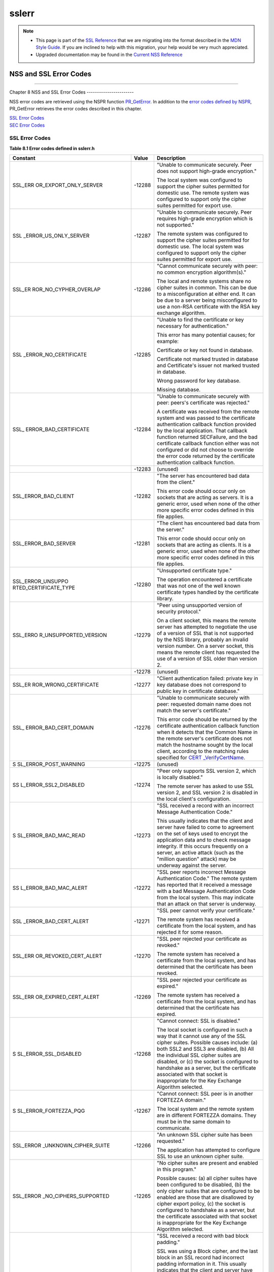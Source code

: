 ======
sslerr
======
.. note::

   -  This page is part of the `SSL
      Reference </en-US/docs/NSS/SSL_functions/OLD_SSL_Reference>`__
      that we are migrating into the format described in the `MDN Style
      Guide </en-US/docs/Project:MDC_style_guide>`__. If you are
      inclined to help with this migration, your help would be very much
      appreciated.

   -  Upgraded documentation may be found in the `Current NSS
      Reference </NSS_reference>`__

.. _NSS_and_SSL_Error_Codes:

NSS and SSL Error Codes
=======================

--------------

.. _Chapter_8_NSS_and_SSL_Error_Codes:

Chapter 8
NSS and SSL Error Codes
-----------------------

NSS error codes are retrieved using the NSPR function
`PR_GetError <../../../../../nspr/reference/html/prerr.html#PR_GetError>`__.
In addition to the `error codes defined by
NSPR <https://dxr.mozilla.org/mozilla-central/source/nsprpub/pr/include/prerr.h>`__,
PR_GetError retrieves the error codes described in this chapter.

| `SSL Error Codes <#1040263>`__
| `SEC Error Codes <#1039257>`__

.. _SSL_Error_Codes:

SSL Error Codes
---------------

**Table 8.1 Error codes defined in sslerr.h**

+-----------------------+-----------------------+-----------------------+
| **Constant**          | **Value**             | **Description**       |
+-----------------------+-----------------------+-----------------------+
| SSL_ERR               | -12288                | "Unable to            |
| OR_EXPORT_ONLY_SERVER |                       | communicate securely. |
|                       |                       | Peer does not support |
|                       |                       | high-grade            |
|                       |                       | encryption."          |
|                       |                       |                       |
|                       |                       | The local system was  |
|                       |                       | configured to support |
|                       |                       | the cipher suites     |
|                       |                       | permitted for         |
|                       |                       | domestic use. The     |
|                       |                       | remote system was     |
|                       |                       | configured to support |
|                       |                       | only the cipher       |
|                       |                       | suites permitted for  |
|                       |                       | export use.           |
+-----------------------+-----------------------+-----------------------+
| SSL                   | -12287                | "Unable to            |
| _ERROR_US_ONLY_SERVER |                       | communicate securely. |
|                       |                       | Peer requires         |
|                       |                       | high-grade encryption |
|                       |                       | which is not          |
|                       |                       | supported."           |
|                       |                       |                       |
|                       |                       | The remote system was |
|                       |                       | configured to support |
|                       |                       | the cipher suites     |
|                       |                       | permitted for         |
|                       |                       | domestic use. The     |
|                       |                       | local system was      |
|                       |                       | configured to support |
|                       |                       | only the cipher       |
|                       |                       | suites permitted for  |
|                       |                       | export use.           |
+-----------------------+-----------------------+-----------------------+
| SSL_ER                | -12286                | "Cannot communicate   |
| ROR_NO_CYPHER_OVERLAP |                       | securely with peer:   |
|                       |                       | no common encryption  |
|                       |                       | algorithm(s)."        |
|                       |                       |                       |
|                       |                       | The local and remote  |
|                       |                       | systems share no      |
|                       |                       | cipher suites in      |
|                       |                       | common. This can be   |
|                       |                       | due to a              |
|                       |                       | misconfiguration at   |
|                       |                       | either end. It can be |
|                       |                       | due to a server being |
|                       |                       | misconfigured to use  |
|                       |                       | a non-RSA certificate |
|                       |                       | with the RSA key      |
|                       |                       | exchange algorithm.   |
+-----------------------+-----------------------+-----------------------+
| SSL                   | -12285                | "Unable to find the   |
| _ERROR_NO_CERTIFICATE |                       | certificate or key    |
|                       |                       | necessary for         |
|                       |                       | authentication."      |
|                       |                       |                       |
|                       |                       | This error has many   |
|                       |                       | potential causes; for |
|                       |                       | example:              |
|                       |                       |                       |
|                       |                       | Certificate or key    |
|                       |                       | not found in          |
|                       |                       | database.             |
|                       |                       |                       |
|                       |                       | Certificate not       |
|                       |                       | marked trusted in     |
|                       |                       | database and          |
|                       |                       | Certificate's issuer  |
|                       |                       | not marked trusted in |
|                       |                       | database.             |
|                       |                       |                       |
|                       |                       | Wrong password for    |
|                       |                       | key database.         |
|                       |                       |                       |
|                       |                       | Missing database.     |
+-----------------------+-----------------------+-----------------------+
| SSL_                  | -12284                | "Unable to            |
| ERROR_BAD_CERTIFICATE |                       | communicate securely  |
|                       |                       | with peer: peers's    |
|                       |                       | certificate was       |
|                       |                       | rejected."            |
|                       |                       |                       |
|                       |                       | A certificate was     |
|                       |                       | received from the     |
|                       |                       | remote system and was |
|                       |                       | passed to the         |
|                       |                       | certificate           |
|                       |                       | authentication        |
|                       |                       | callback function     |
|                       |                       | provided by the local |
|                       |                       | application. That     |
|                       |                       | callback function     |
|                       |                       | returned SECFailure,  |
|                       |                       | and the bad           |
|                       |                       | certificate callback  |
|                       |                       | function either was   |
|                       |                       | not configured or did |
|                       |                       | not choose to         |
|                       |                       | override the error    |
|                       |                       | code returned by the  |
|                       |                       | certificate           |
|                       |                       | authentication        |
|                       |                       | callback function.    |
+-----------------------+-----------------------+-----------------------+
|                       | -12283                | (unused)              |
+-----------------------+-----------------------+-----------------------+
| SSL_ERROR_BAD_CLIENT  | -12282                | "The server has       |
|                       |                       | encountered bad data  |
|                       |                       | from the client."     |
|                       |                       |                       |
|                       |                       | This error code       |
|                       |                       | should occur only on  |
|                       |                       | sockets that are      |
|                       |                       | acting as servers. It |
|                       |                       | is a generic error,   |
|                       |                       | used when none of the |
|                       |                       | other more specific   |
|                       |                       | error codes defined   |
|                       |                       | in this file applies. |
+-----------------------+-----------------------+-----------------------+
| SSL_ERROR_BAD_SERVER  | -12281                | "The client has       |
|                       |                       | encountered bad data  |
|                       |                       | from the server."     |
|                       |                       |                       |
|                       |                       | This error code       |
|                       |                       | should occur only on  |
|                       |                       | sockets that are      |
|                       |                       | acting as clients. It |
|                       |                       | is a generic error,   |
|                       |                       | used when none of the |
|                       |                       | other more specific   |
|                       |                       | error codes defined   |
|                       |                       | in this file applies. |
+-----------------------+-----------------------+-----------------------+
| SSL_ERROR_UNSUPPO     | -12280                | "Unsupported          |
| RTED_CERTIFICATE_TYPE |                       | certificate type."    |
|                       |                       |                       |
|                       |                       | The operation         |
|                       |                       | encountered a         |
|                       |                       | certificate that was  |
|                       |                       | not one of the well   |
|                       |                       | known certificate     |
|                       |                       | types handled by the  |
|                       |                       | certificate library.  |
+-----------------------+-----------------------+-----------------------+
| SSL_ERRO              | -12279                | "Peer using           |
| R_UNSUPPORTED_VERSION |                       | unsupported version   |
|                       |                       | of security           |
|                       |                       | protocol."            |
|                       |                       |                       |
|                       |                       | On a client socket,   |
|                       |                       | this means the remote |
|                       |                       | server has attempted  |
|                       |                       | to negotiate the use  |
|                       |                       | of a version of SSL   |
|                       |                       | that is not supported |
|                       |                       | by the NSS library,   |
|                       |                       | probably an invalid   |
|                       |                       | version number. On a  |
|                       |                       | server socket, this   |
|                       |                       | means the remote      |
|                       |                       | client has requested  |
|                       |                       | the use of a version  |
|                       |                       | of SSL older than     |
|                       |                       | version 2.            |
+-----------------------+-----------------------+-----------------------+
|                       | -12278                | (unused)              |
+-----------------------+-----------------------+-----------------------+
| SSL_ER                | -12277                | "Client               |
| ROR_WRONG_CERTIFICATE |                       | authentication        |
|                       |                       | failed: private key   |
|                       |                       | in key database does  |
|                       |                       | not correspond to     |
|                       |                       | public key in         |
|                       |                       | certificate           |
|                       |                       | database."            |
+-----------------------+-----------------------+-----------------------+
| SSL_                  | -12276                | "Unable to            |
| ERROR_BAD_CERT_DOMAIN |                       | communicate securely  |
|                       |                       | with peer: requested  |
|                       |                       | domain name does not  |
|                       |                       | match the server's    |
|                       |                       | certificate."         |
|                       |                       |                       |
|                       |                       | This error code       |
|                       |                       | should be returned by |
|                       |                       | the certificate       |
|                       |                       | authentication        |
|                       |                       | callback function     |
|                       |                       | when it detects that  |
|                       |                       | the Common Name in    |
|                       |                       | the remote server's   |
|                       |                       | certificate does not  |
|                       |                       | match the hostname    |
|                       |                       | sought by the local   |
|                       |                       | client, according to  |
|                       |                       | the matching rules    |
|                       |                       | specified for         |
|                       |                       | `CERT                 |
|                       |                       | _VerifyCertName <sslc |
|                       |                       | rt.html#1050342>`__.  |
+-----------------------+-----------------------+-----------------------+
| S                     | -12275                | (unused)              |
| SL_ERROR_POST_WARNING |                       |                       |
+-----------------------+-----------------------+-----------------------+
| SS                    | -12274                | "Peer only supports   |
| L_ERROR_SSL2_DISABLED |                       | SSL version 2, which  |
|                       |                       | is locally disabled." |
|                       |                       |                       |
|                       |                       | The remote server has |
|                       |                       | asked to use SSL      |
|                       |                       | version 2, and SSL    |
|                       |                       | version 2 is disabled |
|                       |                       | in the local client's |
|                       |                       | configuration.        |
+-----------------------+-----------------------+-----------------------+
| S                     | -12273                | "SSL received a       |
| SL_ERROR_BAD_MAC_READ |                       | record with an        |
|                       |                       | incorrect Message     |
|                       |                       | Authentication Code." |
|                       |                       |                       |
|                       |                       | This usually          |
|                       |                       | indicates that the    |
|                       |                       | client and server     |
|                       |                       | have failed to come   |
|                       |                       | to agreement on the   |
|                       |                       | set of keys used to   |
|                       |                       | encrypt the           |
|                       |                       | application data and  |
|                       |                       | to check message      |
|                       |                       | integrity. If this    |
|                       |                       | occurs frequently on  |
|                       |                       | a server, an active   |
|                       |                       | attack (such as the   |
|                       |                       | "million question"    |
|                       |                       | attack) may be        |
|                       |                       | underway against the  |
|                       |                       | server.               |
+-----------------------+-----------------------+-----------------------+
| SS                    | -12272                | "SSL peer reports     |
| L_ERROR_BAD_MAC_ALERT |                       | incorrect Message     |
|                       |                       | Authentication Code." |
|                       |                       | The remote system has |
|                       |                       | reported that it      |
|                       |                       | received a message    |
|                       |                       | with a bad Message    |
|                       |                       | Authentication Code   |
|                       |                       | from the local        |
|                       |                       | system. This may      |
|                       |                       | indicate that an      |
|                       |                       | attack on that server |
|                       |                       | is underway.          |
+-----------------------+-----------------------+-----------------------+
| SSL                   | -12271                | "SSL peer cannot      |
| _ERROR_BAD_CERT_ALERT |                       | verify your           |
|                       |                       | certificate."         |
|                       |                       |                       |
|                       |                       | The remote system has |
|                       |                       | received a            |
|                       |                       | certificate from the  |
|                       |                       | local system, and has |
|                       |                       | rejected it for some  |
|                       |                       | reason.               |
+-----------------------+-----------------------+-----------------------+
| SSL_ERR               | -12270                | "SSL peer rejected    |
| OR_REVOKED_CERT_ALERT |                       | your certificate as   |
|                       |                       | revoked."             |
|                       |                       |                       |
|                       |                       | The remote system has |
|                       |                       | received a            |
|                       |                       | certificate from the  |
|                       |                       | local system, and has |
|                       |                       | determined that the   |
|                       |                       | certificate has been  |
|                       |                       | revoked.              |
+-----------------------+-----------------------+-----------------------+
| SSL_ERR               | -12269                | "SSL peer rejected    |
| OR_EXPIRED_CERT_ALERT |                       | your certificate as   |
|                       |                       | expired."             |
|                       |                       |                       |
|                       |                       | The remote system has |
|                       |                       | received a            |
|                       |                       | certificate from the  |
|                       |                       | local system, and has |
|                       |                       | determined that the   |
|                       |                       | certificate has       |
|                       |                       | expired.              |
+-----------------------+-----------------------+-----------------------+
| S                     | -12268                | "Cannot connect: SSL  |
| SL_ERROR_SSL_DISABLED |                       | is disabled."         |
|                       |                       |                       |
|                       |                       | The local socket is   |
|                       |                       | configured in such a  |
|                       |                       | way that it cannot    |
|                       |                       | use any of the SSL    |
|                       |                       | cipher suites.        |
|                       |                       | Possible causes       |
|                       |                       | include: (a) both     |
|                       |                       | SSL2 and SSL3 are     |
|                       |                       | disabled, (b) All the |
|                       |                       | individual SSL cipher |
|                       |                       | suites are disabled,  |
|                       |                       | or (c) the socket is  |
|                       |                       | configured to         |
|                       |                       | handshake as a        |
|                       |                       | server, but the       |
|                       |                       | certificate           |
|                       |                       | associated with that  |
|                       |                       | socket is             |
|                       |                       | inappropriate for the |
|                       |                       | Key Exchange          |
|                       |                       | Algorithm selected.   |
+-----------------------+-----------------------+-----------------------+
| S                     | -12267                | "Cannot connect: SSL  |
| SL_ERROR_FORTEZZA_PQG |                       | peer is in another    |
|                       |                       | FORTEZZA domain."     |
|                       |                       |                       |
|                       |                       | The local system and  |
|                       |                       | the remote system are |
|                       |                       | in different FORTEZZA |
|                       |                       | domains. They must be |
|                       |                       | in the same domain to |
|                       |                       | communicate.          |
+-----------------------+-----------------------+-----------------------+
| SSL_ERROR             | -12266                | "An unknown SSL       |
| _UNKNOWN_CIPHER_SUITE |                       | cipher suite has been |
|                       |                       | requested."           |
|                       |                       |                       |
|                       |                       | The application has   |
|                       |                       | attempted to          |
|                       |                       | configure SSL to use  |
|                       |                       | an unknown cipher     |
|                       |                       | suite.                |
+-----------------------+-----------------------+-----------------------+
| SSL_ERROR             | -12265                | "No cipher suites are |
| _NO_CIPHERS_SUPPORTED |                       | present and enabled   |
|                       |                       | in this program."     |
|                       |                       |                       |
|                       |                       | Possible causes: (a)  |
|                       |                       | all cipher suites     |
|                       |                       | have been configured  |
|                       |                       | to be disabled, (b)   |
|                       |                       | the only cipher       |
|                       |                       | suites that are       |
|                       |                       | configured to be      |
|                       |                       | enabled are those     |
|                       |                       | that are disallowed   |
|                       |                       | by cipher export      |
|                       |                       | policy, (c) the       |
|                       |                       | socket is configured  |
|                       |                       | to handshake as a     |
|                       |                       | server, but the       |
|                       |                       | certificate           |
|                       |                       | associated with that  |
|                       |                       | socket is             |
|                       |                       | inappropriate for the |
|                       |                       | Key Exchange          |
|                       |                       | Algorithm selected.   |
+-----------------------+-----------------------+-----------------------+
| SSL_ER                | -12264                | "SSL received a       |
| ROR_BAD_BLOCK_PADDING |                       | record with bad block |
|                       |                       | padding."             |
|                       |                       |                       |
|                       |                       | SSL was using a Block |
|                       |                       | cipher, and the last  |
|                       |                       | block in an SSL       |
|                       |                       | record had incorrect  |
|                       |                       | padding information   |
|                       |                       | in it. This usually   |
|                       |                       | indicates that the    |
|                       |                       | client and server     |
|                       |                       | have failed to come   |
|                       |                       | to agreement on the   |
|                       |                       | set of keys used to   |
|                       |                       | encrypt the           |
|                       |                       | application data and  |
|                       |                       | to check message      |
|                       |                       | integrity. If this    |
|                       |                       | occurs frequently on  |
|                       |                       | a server, an active   |
|                       |                       | attack (such as the   |
|                       |                       | "million question"    |
|                       |                       | attack) may be        |
|                       |                       | underway against the  |
|                       |                       | server.               |
+-----------------------+-----------------------+-----------------------+
| SSL_ERR               | -12263                | "SSL received a       |
| OR_RX_RECORD_TOO_LONG |                       | record that exceeded  |
|                       |                       | the maximum           |
|                       |                       | permissible length."  |
|                       |                       |                       |
|                       |                       | This generally        |
|                       |                       | indicates that the    |
|                       |                       | remote peer system    |
|                       |                       | has a flawed          |
|                       |                       | implementation of     |
|                       |                       | SSL, and is violating |
|                       |                       | the SSL               |
|                       |                       | specification.        |
+-----------------------+-----------------------+-----------------------+
| SSL_ERR               | -12262                | "SSL attempted to     |
| OR_TX_RECORD_TOO_LONG |                       | send a record that    |
|                       |                       | exceeded the maximum  |
|                       |                       | permissible length."  |
|                       |                       |                       |
|                       |                       | This error should     |
|                       |                       | never occur. If it    |
|                       |                       | does, it indicates a  |
|                       |                       | flaw in the NSS SSL   |
|                       |                       | library.              |
+-----------------------+-----------------------+-----------------------+
| SSL_ERR               | -12230                | "SSL peer has closed  |
| OR_CLOSE_NOTIFY_ALERT |                       | this connection."     |
|                       |                       |                       |
|                       |                       | The local socket      |
|                       |                       | received an SSL3      |
|                       |                       | alert record from the |
|                       |                       | remote peer,          |
|                       |                       | reporting that the    |
|                       |                       | remote peer has       |
|                       |                       | chosen to end the     |
|                       |                       | connection. The       |
|                       |                       | receipt of this alert |
|                       |                       | is an error only if   |
|                       |                       | it occurs while a     |
|                       |                       | handshake is in       |
|                       |                       | progress.             |
+-----------------------+-----------------------+-----------------------+
| SSL_ERROR_PUB_KE      | -12210                | "SSL Server attempted |
| Y_SIZE_LIMIT_EXCEEDED |                       | to use domestic-grade |
|                       |                       | public key with       |
|                       |                       | export cipher suite." |
|                       |                       |                       |
|                       |                       | On a client socket,   |
|                       |                       | this error reports    |
|                       |                       | that the remote       |
|                       |                       | server has failed to  |
|                       |                       | perform an "SSL Step  |
|                       |                       | down" for an export   |
|                       |                       | cipher. It has sent a |
|                       |                       | certificate bearing a |
|                       |                       | domestic-grade public |
|                       |                       | key, but has not sent |
|                       |                       | a ServerKeyExchange   |
|                       |                       | message containing an |
|                       |                       | export-grade public   |
|                       |                       | key for the key       |
|                       |                       | exchange algorithm.   |
|                       |                       | Such a connection     |
|                       |                       | cannot be permitted   |
|                       |                       | without violating     |
|                       |                       | U.S. export policies. |
|                       |                       | On a server socket,   |
|                       |                       | this indicates a      |
|                       |                       | failure of the local  |
|                       |                       | library.              |
+-----------------------+-----------------------+-----------------------+
| SSL_ERROR_            | -12206                | "Server has no key    |
| NO_SERVER_KEY_FOR_ALG |                       | for the attempted key |
|                       |                       | exchange algorithm."  |
|                       |                       |                       |
|                       |                       | An SSL client has     |
|                       |                       | requested an SSL      |
|                       |                       | cipher suite that     |
|                       |                       | uses a Key Exchange   |
|                       |                       | Algorithm for which   |
|                       |                       | the local server has  |
|                       |                       | no appropriate public |
|                       |                       | key. This indicates a |
|                       |                       | configuration error   |
|                       |                       | on the local server.  |
+-----------------------+-----------------------+-----------------------+
| SSL_ERROR_TO          | -12205                | "PKCS #11 token was   |
| KEN_INSERTION_REMOVAL |                       | inserted or removed   |
|                       |                       | while operation was   |
|                       |                       | in progress."         |
|                       |                       |                       |
|                       |                       | A cryptographic       |
|                       |                       | operation required to |
|                       |                       | complete the          |
|                       |                       | handshake failed      |
|                       |                       | because the token     |
|                       |                       | that was performing   |
|                       |                       | it was removed while  |
|                       |                       | the handshake was     |
|                       |                       | underway. Another     |
|                       |                       | token may also have   |
|                       |                       | been inserted into    |
|                       |                       | the same slot.        |
+-----------------------+-----------------------+-----------------------+
| SSL_ERROR             | -12204                | "No PKCS#11 token     |
| _TOKEN_SLOT_NOT_FOUND |                       | could be found to do  |
|                       |                       | a required            |
|                       |                       | operation."           |
|                       |                       |                       |
|                       |                       | A cryptographic       |
|                       |                       | operation required a  |
|                       |                       | PKCS#11 token with    |
|                       |                       | specific abilities,   |
|                       |                       | and no token could be |
|                       |                       | found in any slot,    |
|                       |                       | including the "soft   |
|                       |                       | token" in the         |
|                       |                       | internal virtual      |
|                       |                       | slot, that could do   |
|                       |                       | the job. May indicate |
|                       |                       | a server              |
|                       |                       | configuration error,  |
|                       |                       | such as having a      |
|                       |                       | certificate that is   |
|                       |                       | inappropriate for the |
|                       |                       | Key Exchange          |
|                       |                       | Algorithm selected.   |
+-----------------------+-----------------------+-----------------------+
| SSL_ERROR_N           | -12203                | "Cannot communicate   |
| O_COMPRESSION_OVERLAP |                       | securely with peer:   |
|                       |                       | no common compression |
|                       |                       | algorithm(s)."        |
+-----------------------+-----------------------+-----------------------+
| SSL_ERROR_HA          | -12202                | "Cannot initiate      |
| NDSHAKE_NOT_COMPLETED |                       | another SSL handshake |
|                       |                       | until current         |
|                       |                       | handshake is          |
|                       |                       | complete."            |
+-----------------------+-----------------------+-----------------------+
| SSL_ERROR_BAD         | -12201                | "Received incorrect   |
| _HANDSHAKE_HASH_VALUE |                       | handshakes hash       |
|                       |                       | values from peer."    |
+-----------------------+-----------------------+-----------------------+
| SSL_ER                | -12200                | "The certificate      |
| ROR_CERT_KEA_MISMATCH |                       | provided cannot be    |
|                       |                       | used with the         |
|                       |                       | selected key exchange |
|                       |                       | algorithm."           |
+-----------------------+-----------------------+-----------------------+
| SSL_ERROR_NO_         | -12199                | "No certificate       |
| TRUSTED_SSL_CLIENT_CA |                       | authority is trusted  |
|                       |                       | for SSL client        |
|                       |                       | authentication."      |
+-----------------------+-----------------------+-----------------------+
| SSL_ER                | -12198                | "Client's SSL session |
| ROR_SESSION_NOT_FOUND |                       | ID not found in       |
|                       |                       | server's session      |
|                       |                       | cache."               |
+-----------------------+-----------------------+-----------------------+
| SSL_ERROR_SERVER      | -12185                | "SSL server cache not |
| _CACHE_NOT_CONFIGURED |                       | configured and not    |
|                       |                       | disabled for this     |
|                       |                       | socket."              |
+-----------------------+-----------------------+-----------------------+
| SSL_ERROR_RENE        | -12176                | "Renegotiation is not |
| GOTIATION_NOT_ALLOWED |                       | allowed on this SSL   |
|                       |                       | socket."              |
+-----------------------+-----------------------+-----------------------+
| **Received a          |                       |                       |
| malformed (too long   |                       |                       |
| or short or invalid   |                       |                       |
| content) SSL          |                       |                       |
| handshake: **         |                       |                       |
|                       |                       |                       |
| All the error codes   |                       |                       |
| in the following      |                       |                       |
| block indicate that   |                       |                       |
| the local socket      |                       |                       |
| received an           |                       |                       |
| improperly formatted  |                       |                       |
| SSL3 handshake        |                       |                       |
| message from the      |                       |                       |
| remote peer. This     |                       |                       |
| probably indicates a  |                       |                       |
| flaw in the remote    |                       |                       |
| peer's                |                       |                       |
| implementation.       |                       |                       |
+-----------------------+-----------------------+-----------------------+
| SSL_ERROR_RX_MA       | -12261                | "SSL received a       |
| LFORMED_HELLO_REQUEST |                       | malformed Hello       |
|                       |                       | Request handshake     |
|                       |                       | message."             |
+-----------------------+-----------------------+-----------------------+
| SSL_ERROR_RX_M        | -12260                | "SSL received a       |
| ALFORMED_CLIENT_HELLO |                       | malformed Client      |
|                       |                       | Hello handshake       |
|                       |                       | message."             |
+-----------------------+-----------------------+-----------------------+
| SSL_ERROR_RX_M        | -12259                | "SSL received a       |
| ALFORMED_SERVER_HELLO |                       | malformed Server      |
|                       |                       | Hello handshake       |
|                       |                       | message."             |
+-----------------------+-----------------------+-----------------------+
| SSL_ERROR_RX_         | -12258                | "SSL received a       |
| MALFORMED_CERTIFICATE |                       | malformed Certificate |
|                       |                       | handshake message."   |
+-----------------------+-----------------------+-----------------------+
| SSL_ERROR_RX_MALFO    | -12257                | "SSL received a       |
| RMED_SERVER_KEY_EXCH  |                       | malformed Server Key  |
|                       |                       | Exchange handshake    |
|                       |                       | message."             |
+-----------------------+-----------------------+-----------------------+
| SSL_ERROR_RX_M        | -12256                | "SSL received a       |
| ALFORMED_CERT_REQUEST |                       | malformed Certificate |
|                       |                       | Request handshake     |
|                       |                       | message."             |
+-----------------------+-----------------------+-----------------------+
| SSL_ERROR_RX          | -12255                | "SSL received a       |
| _MALFORMED_HELLO_DONE |                       | malformed Server      |
|                       |                       | Hello Done handshake  |
|                       |                       | message."             |
+-----------------------+-----------------------+-----------------------+
| SSL_ERROR_RX_         | -12254                | "SSL received a       |
| MALFORMED_CERT_VERIFY |                       | malformed Certificate |
|                       |                       | Verify handshake      |
|                       |                       | message."             |
+-----------------------+-----------------------+-----------------------+
| SSL_ERROR_RX_MALFO    | -12253                | "SSL received a       |
| RMED_CLIENT_KEY_EXCH  |                       | malformed Client Key  |
|                       |                       | Exchange handshake    |
|                       |                       | message."             |
+-----------------------+-----------------------+-----------------------+
| SSL_ERROR_            | -12252                | "SSL received a       |
| RX_MALFORMED_FINISHED |                       | malformed Finished    |
|                       |                       | handshake message."   |
+-----------------------+-----------------------+-----------------------+
| SSL_ERROR_RX_MALFORM  | -12178                | "SSL received a       |
| ED_NEW_SESSION_TICKET |                       | malformed New Session |
|                       |                       | Ticket handshake      |
|                       |                       | message."             |
+-----------------------+-----------------------+-----------------------+
| **Received a          |                       |                       |
| malformed (too long   |                       |                       |
| or short) SSL         |                       |                       |
| record:**             |                       |                       |
|                       |                       |                       |
| All the error codes   |                       |                       |
| in the following      |                       |                       |
| block indicate that   |                       |                       |
| the local socket      |                       |                       |
| received an           |                       |                       |
| improperly formatted  |                       |                       |
| SSL3 record from the  |                       |                       |
| remote peer. This     |                       |                       |
| probably indicates a  |                       |                       |
| flaw in the remote    |                       |                       |
| peer's                |                       |                       |
| implementation.       |                       |                       |
+-----------------------+-----------------------+-----------------------+
| SSL_ERROR_RX_MA       | -12251                | "SSL received a       |
| LFORMED_CHANGE_CIPHER |                       | malformed Change      |
|                       |                       | Cipher Spec record."  |
+-----------------------+-----------------------+-----------------------+
| SSL_ERR               | -12250                | "SSL received a       |
| OR_RX_MALFORMED_ALERT |                       | malformed Alert       |
|                       |                       | record."              |
+-----------------------+-----------------------+-----------------------+
| SSL_ERROR_R           | -12249                | "SSL received a       |
| X_MALFORMED_HANDSHAKE |                       | malformed Handshake   |
|                       |                       | record."              |
+-----------------------+-----------------------+-----------------------+
| SSL_ERROR_RX_MALFOR   | -12248                | "SSL received a       |
| MED_APPLICATION_DATA  |                       | malformed Application |
|                       |                       | Data record."         |
+-----------------------+-----------------------+-----------------------+
| **Received an SSL     |                       |                       |
| handshake that was    |                       |                       |
| inappropriate for the |                       |                       |
| current state:**      |                       |                       |
|                       |                       |                       |
| All the error codes   |                       |                       |
| in the following      |                       |                       |
| block indicate that   |                       |                       |
| the local socket      |                       |                       |
| received an SSL3      |                       |                       |
| handshake message     |                       |                       |
| from the remote peer  |                       |                       |
| at a time when it was |                       |                       |
| inappropriate for the |                       |                       |
| peer to have sent     |                       |                       |
| this message. For     |                       |                       |
| example, a server     |                       |                       |
| received a message    |                       |                       |
| from another server.  |                       |                       |
| This probably         |                       |                       |
| indicates a flaw in   |                       |                       |
| the remote peer's     |                       |                       |
| implementation.       |                       |                       |
+-----------------------+-----------------------+-----------------------+
| SSL_ERROR_RX_UNE      | -12247                | "SSL received an      |
| XPECTED_HELLO_REQUEST |                       | unexpected Hello      |
|                       |                       | Request handshake     |
|                       |                       | message."             |
+-----------------------+-----------------------+-----------------------+
| SSL_ERROR_RX_UN       | -12246                | "SSL received an      |
| EXPECTED_CLIENT_HELLO |                       | unexpected Client     |
|                       |                       | Hello handshake       |
|                       |                       | message."             |
+-----------------------+-----------------------+-----------------------+
| SSL_ERROR_RX_UN       | -12245                | "SSL received an      |
| EXPECTED_SERVER_HELLO |                       | unexpected Server     |
|                       |                       | Hello handshake       |
|                       |                       | message."             |
+-----------------------+-----------------------+-----------------------+
| SSL_ERROR_RX_U        | -12244                | "SSL received an      |
| NEXPECTED_CERTIFICATE |                       | unexpected            |
|                       |                       | Certificate handshake |
|                       |                       | message."             |
+-----------------------+-----------------------+-----------------------+
| SSL_ERROR_RX_UNEXPE   | -12243                | "SSL received an      |
| CTED_SERVER_KEY_EXCH  |                       | unexpected Server Key |
|                       |                       | Exchange handshake    |
|                       |                       | message."             |
+-----------------------+-----------------------+-----------------------+
| SSL_ERROR_RX_UN       | -12242                | "SSL received an      |
| EXPECTED_CERT_REQUEST |                       | unexpected            |
|                       |                       | Certificate Request   |
|                       |                       | handshake message."   |
+-----------------------+-----------------------+-----------------------+
| SSL_ERROR_RX_         | -12241                | "SSL received an      |
| UNEXPECTED_HELLO_DONE |                       | unexpected Server     |
|                       |                       | Hello Done handshake  |
|                       |                       | message."             |
+-----------------------+-----------------------+-----------------------+
| SSL_ERROR_RX_U        | -12240                | "SSL received an      |
| NEXPECTED_CERT_VERIFY |                       | unexpected            |
|                       |                       | Certificate Verify    |
|                       |                       | handshake message."   |
+-----------------------+-----------------------+-----------------------+
| SSL_ERROR_RX_UNEXPE   | -12239                | "SSL received an      |
| CTED_CLIENT_KEY_EXCH  |                       | unexpected Client Key |
|                       |                       | Exchange handshake    |
|                       |                       | message."             |
+-----------------------+-----------------------+-----------------------+
| SSL_ERROR_R           | -12238                | "SSL received an      |
| X_UNEXPECTED_FINISHED |                       | unexpected Finished   |
|                       |                       | handshake message."   |
+-----------------------+-----------------------+-----------------------+
| SSL_ERROR_RX_UNEXPECT | -12179                | "SSL received an      |
| ED_NEW_SESSION_TICKET |                       | unexpected New        |
|                       |                       | Session Ticket        |
|                       |                       | handshake message."   |
+-----------------------+-----------------------+-----------------------+
| **Received an SSL     |                       |                       |
| record that was       |                       |                       |
| inappropriate for the |                       |                       |
| current state:**      |                       |                       |
|                       |                       |                       |
| All the error codes   |                       |                       |
| in the following      |                       |                       |
| block indicate that   |                       |                       |
| the local socket      |                       |                       |
| received an SSL3      |                       |                       |
| record from the       |                       |                       |
| remote peer at a time |                       |                       |
| when it was           |                       |                       |
| inappropriate for the |                       |                       |
| peer to have sent     |                       |                       |
| this message. This    |                       |                       |
| probably indicates a  |                       |                       |
| flaw in the remote    |                       |                       |
| peer's                |                       |                       |
| implementation.       |                       |                       |
+-----------------------+-----------------------+-----------------------+
| SSL_ERROR_RX_UNE      | -12237                | "SSL received an      |
| XPECTED_CHANGE_CIPHER |                       | unexpected Change     |
|                       |                       | Cipher Spec record."  |
+-----------------------+-----------------------+-----------------------+
| SSL_ERRO              | -12236                | "SSL received an      |
| R_RX_UNEXPECTED_ALERT |                       | unexpected Alert      |
|                       |                       | record."              |
+-----------------------+-----------------------+-----------------------+
| SSL_ERROR_RX          | -12235                | "SSL received an      |
| _UNEXPECTED_HANDSHAKE |                       | unexpected Handshake  |
|                       |                       | record."              |
+-----------------------+-----------------------+-----------------------+
| SSL_ERROR_RX_UNEXPE   | -12234                | "SSL received an      |
| CTED_APPLICATION_DATA |                       | unexpected            |
|                       |                       | Application Data      |
|                       |                       | record."              |
+-----------------------+-----------------------+-----------------------+
| **Received            |                       |                       |
| record/message with   |                       |                       |
| unknown               |                       |                       |
| discriminant:**       |                       |                       |
|                       |                       |                       |
| All the error codes   |                       |                       |
| in the following      |                       |                       |
| block indicate that   |                       |                       |
| the local socket      |                       |                       |
| received an SSL3      |                       |                       |
| record or handshake   |                       |                       |
| message from the      |                       |                       |
| remote peer that it   |                       |                       |
| was unable to         |                       |                       |
| interpret because the |                       |                       |
| byte that identifies  |                       |                       |
| the type of record or |                       |                       |
| message contained an  |                       |                       |
| unrecognized value.   |                       |                       |
| This probably         |                       |                       |
| indicates a flaw in   |                       |                       |
| the remote peer's     |                       |                       |
| implementation.       |                       |                       |
+-----------------------+-----------------------+-----------------------+
| SSL_ERROR_R           | -12233                | "SSL received a       |
| X_UNKNOWN_RECORD_TYPE |                       | record with an        |
|                       |                       | unknown content       |
|                       |                       | type."                |
+-----------------------+-----------------------+-----------------------+
| SSL_ERROR             | -12232                | "SSL received a       |
| _RX_UNKNOWN_HANDSHAKE |                       | handshake message     |
|                       |                       | with an unknown       |
|                       |                       | message type."        |
+-----------------------+-----------------------+-----------------------+
| SSL_E                 | -12231                | "SSL received an      |
| RROR_RX_UNKNOWN_ALERT |                       | alert record with an  |
|                       |                       | unknown alert         |
|                       |                       | description."         |
+-----------------------+-----------------------+-----------------------+
| **Received an alert   |                       |                       |
| report:**             |                       |                       |
|                       |                       |                       |
| | All the error codes |                       |                       |
|   in the following    |                       |                       |
|   block indicate that |                       |                       |
|   the local socket    |                       |                       |
|   received an SSL3 or |                       |                       |
|   TLS alert record    |                       |                       |
|   from the remote     |                       |                       |
|   peer, reporting     |                       |                       |
|   some issue that it  |                       |                       |
|   had with an SSL     |                       |                       |
|   record or handshake |                       |                       |
|   message it          |                       |                       |
|   received. (Some     |                       |                       |
|   \_Alert codes are   |                       |                       |
|   listed in other     |                       |                       |
|   blocks.)            |                       |                       |
| |                     |                       |                       |
+-----------------------+-----------------------+-----------------------+
| SSL_ERROR_HANDS       | -12229                | "SSL peer was not     |
| HAKE_UNEXPECTED_ALERT |                       | expecting a handshake |
|                       |                       | message it received." |
+-----------------------+-----------------------+-----------------------+
| SSL_ERROR_DECOMP      | -12228                | "SSL peer was unable  |
| RESSION_FAILURE_ALERT |                       | to successfully       |
|                       |                       | decompress an SSL     |
|                       |                       | record it received."  |
+-----------------------+-----------------------+-----------------------+
| SSL_ERROR_HA          | -12227                | "SSL peer was unable  |
| NDSHAKE_FAILURE_ALERT |                       | to negotiate an       |
|                       |                       | acceptable set of     |
|                       |                       | security parameters." |
+-----------------------+-----------------------+-----------------------+
| SSL_ERROR_IL          | -12226                | "SSL peer rejected a  |
| LEGAL_PARAMETER_ALERT |                       | handshake message for |
|                       |                       | unacceptable          |
|                       |                       | content."             |
+-----------------------+-----------------------+-----------------------+
| SSL_ERROR_U           | -12225                | "SSL peer does not    |
| NSUPPORTED_CERT_ALERT |                       | support certificates  |
|                       |                       | of the type it        |
|                       |                       | received."            |
+-----------------------+-----------------------+-----------------------+
| SSL_ERROR_CERT        | -12224                | "SSL peer had some    |
| IFICATE_UNKNOWN_ALERT |                       | unspecified issue     |
|                       |                       | with the certificate  |
|                       |                       | it received."         |
+-----------------------+-----------------------+-----------------------+
| SSL_ERROR_DE          | -12197                | "Peer was unable to   |
| CRYPTION_FAILED_ALERT |                       | decrypt an SSL record |
|                       |                       | it received."         |
+-----------------------+-----------------------+-----------------------+
| SSL_ERROR_            | -12196                | "Peer received an SSL |
| RECORD_OVERFLOW_ALERT |                       | record that was       |
|                       |                       | longer than is        |
|                       |                       | permitted."           |
+-----------------------+-----------------------+-----------------------+
| SSL_E                 | -12195                | "Peer does not        |
| RROR_UNKNOWN_CA_ALERT |                       | recognize and trust   |
|                       |                       | the CA that issued    |
|                       |                       | your certificate."    |
+-----------------------+-----------------------+-----------------------+
| SSL_ERRO              | -12194                | "Peer received a      |
| R_ACCESS_DENIED_ALERT |                       | valid certificate,    |
|                       |                       | but access was        |
|                       |                       | denied."              |
+-----------------------+-----------------------+-----------------------+
| SSL_ERR               | -12193                | "Peer could not       |
| OR_DECODE_ERROR_ALERT |                       | decode an SSL         |
|                       |                       | handshake message."   |
+-----------------------+-----------------------+-----------------------+
| SSL_ERRO              | -12192                | "Peer reports failure |
| R_DECRYPT_ERROR_ALERT |                       | of signature          |
|                       |                       | verification or key   |
|                       |                       | exchange."            |
+-----------------------+-----------------------+-----------------------+
| SSL_ERROR_EXP         | -12191                | "Peer reports         |
| ORT_RESTRICTION_ALERT |                       | negotiation not in    |
|                       |                       | compliance with       |
|                       |                       | export regulations."  |
+-----------------------+-----------------------+-----------------------+
| SSL_ERROR_P           | -12190                | "Peer reports         |
| ROTOCOL_VERSION_ALERT |                       | incompatible or       |
|                       |                       | unsupported protocol  |
|                       |                       | version."             |
+-----------------------+-----------------------+-----------------------+
| SSL_ERROR_INSUFF      | -12189                | "Server requires      |
| ICIENT_SECURITY_ALERT |                       | ciphers more secure   |
|                       |                       | than those supported  |
|                       |                       | by client."           |
+-----------------------+-----------------------+-----------------------+
| SSL_ERROR             | -12188                | "Peer reports it      |
| _INTERNAL_ERROR_ALERT |                       | experienced an        |
|                       |                       | internal error."      |
+-----------------------+-----------------------+-----------------------+
| SSL_ERRO              | -12187                | "Peer user canceled   |
| R_USER_CANCELED_ALERT |                       | handshake."           |
+-----------------------+-----------------------+-----------------------+
| SSL_ERROR_N           | -12186                | "Peer does not permit |
| O_RENEGOTIATION_ALERT |                       | renegotiation of SSL  |
|                       |                       | security parameters." |
+-----------------------+-----------------------+-----------------------+
| SSL_ERROR_UNSUPP      | -12184                | "SSL peer does not    |
| ORTED_EXTENSION_ALERT |                       | support requested TLS |
|                       |                       | hello extension."     |
+-----------------------+-----------------------+-----------------------+
| SSL_ERROR_CERTIFICA   | -12183                | "SSL peer could not   |
| TE_UNOBTAINABLE_ALERT |                       | obtain your           |
|                       |                       | certificate from the  |
|                       |                       | supplied URL."        |
+-----------------------+-----------------------+-----------------------+
| SSL_ERROR_UN          | -12182                | "SSL peer has no      |
| RECOGNIZED_NAME_ALERT |                       | certificate for the   |
|                       |                       | requested DNS name."  |
+-----------------------+-----------------------+-----------------------+
| SSL_ERROR_BAD_CERT_   | -12181                | "SSL peer was unable  |
| STATUS_RESPONSE_ALERT |                       | to get an OCSP        |
|                       |                       | response for its      |
|                       |                       | certificate."         |
+-----------------------+-----------------------+-----------------------+
| SSL_ERROR_BAD_        | -12180                | "SSL peer reported    |
| CERT_HASH_VALUE_ALERT |                       | bad certificate hash  |
|                       |                       | value."               |
+-----------------------+-----------------------+-----------------------+
| **Unspecified errors  |                       |                       |
| that occurred while   |                       |                       |
| attempting some       |                       |                       |
| operation:**          |                       |                       |
|                       |                       |                       |
| All the error codes   |                       |                       |
| in the following      |                       |                       |
| block describe the    |                       |                       |
| operation that was    |                       |                       |
| being attempted at    |                       |                       |
| the time of the       |                       |                       |
| unspecified failure.  |                       |                       |
| These failures may be |                       |                       |
| caused by the system  |                       |                       |
| running out of        |                       |                       |
| memory, or errors     |                       |                       |
| returned by PKCS#11   |                       |                       |
| routines that did not |                       |                       |
| provide meaningful    |                       |                       |
| error codes of their  |                       |                       |
| own. These should     |                       |                       |
| rarely be seen.       |                       |                       |
| (Certain of these     |                       |                       |
| error codes have more |                       |                       |
| specific meanings, as |                       |                       |
| described.)           |                       |                       |
+-----------------------+-----------------------+-----------------------+
| SSL_ERROR_GE          | -12223                | "SSL experienced a    |
| NERATE_RANDOM_FAILURE |                       | failure of its random |
|                       |                       | number generator."    |
+-----------------------+-----------------------+-----------------------+
| SSL_ERRO              | -12222                | "Unable to digitally  |
| R_SIGN_HASHES_FAILURE |                       | sign data required to |
|                       |                       | verify your           |
|                       |                       | certificate."         |
+-----------------------+-----------------------+-----------------------+
| SSL_ERROR_EXTRA       | -12221                | "SSL was unable to    |
| CT_PUBLIC_KEY_FAILURE |                       | extract the public    |
|                       |                       | key from the peer's   |
|                       |                       | certificate."         |
+-----------------------+-----------------------+-----------------------+
| SSL_ERROR_SERVER      | -12220                | "Unspecified failure  |
| _KEY_EXCHANGE_FAILURE |                       | while processing SSL  |
|                       |                       | Server Key Exchange   |
|                       |                       | handshake."           |
+-----------------------+-----------------------+-----------------------+
| SSL_ERROR_CLIENT      | -12219                | "Unspecified failure  |
| _KEY_EXCHANGE_FAILURE |                       | while processing SSL  |
|                       |                       | Client Key Exchange   |
|                       |                       | handshake."           |
+-----------------------+-----------------------+-----------------------+
| SSL_ERR               | -12218                | "Bulk data encryption |
| OR_ENCRYPTION_FAILURE |                       | algorithm failed in   |
|                       |                       | selected cipher       |
|                       |                       | suite."               |
+-----------------------+-----------------------+-----------------------+
| SSL_ERR               | -12217                | "Bulk data decryption |
| OR_DECRYPTION_FAILURE |                       | algorithm failed in   |
|                       |                       | selected cipher       |
|                       |                       | suite."               |
+-----------------------+-----------------------+-----------------------+
| SSL_ERROR             | -12216                | "Attempt to write     |
| _SOCKET_WRITE_FAILURE |                       | encrypted data to     |
|                       |                       | underlying socket     |
|                       |                       | failed."              |
|                       |                       |                       |
|                       |                       | After the data to be  |
|                       |                       | sent was encrypted,   |
|                       |                       | the attempt to send   |
|                       |                       | it out the socket     |
|                       |                       | failed. Likely causes |
|                       |                       | include that the peer |
|                       |                       | has closed the        |
|                       |                       | connection.           |
+-----------------------+-----------------------+-----------------------+
| SSL_ERR               | -12215                | "MD5 digest function  |
| OR_MD5_DIGEST_FAILURE |                       | failed."              |
+-----------------------+-----------------------+-----------------------+
| SSL_ERR               | -12214                | "SHA-1 digest         |
| OR_SHA_DIGEST_FAILURE |                       | function failed."     |
+-----------------------+-----------------------+-----------------------+
| SSL_ERROR_MA          | -12213                | "Message              |
| C_COMPUTATION_FAILURE |                       | Authentication Code   |
|                       |                       | computation failed."  |
+-----------------------+-----------------------+-----------------------+
| SSL_ERROR_SY          | -12212                | "Failure to create    |
| M_KEY_CONTEXT_FAILURE |                       | Symmetric Key         |
|                       |                       | context."             |
+-----------------------+-----------------------+-----------------------+
| SSL_ERROR_S           | -12211                | "Failure to unwrap    |
| YM_KEY_UNWRAP_FAILURE |                       | the Symmetric key in  |
|                       |                       | Client Key Exchange   |
|                       |                       | message."             |
+-----------------------+-----------------------+-----------------------+
| SSL_E                 | -12209                | "PKCS11 code failed   |
| RROR_IV_PARAM_FAILURE |                       | to translate an IV    |
|                       |                       | into a param."        |
+-----------------------+-----------------------+-----------------------+
| SSL_ERROR_INIT        | -12208                | "Failed to initialize |
| _CIPHER_SUITE_FAILURE |                       | the selected cipher   |
|                       |                       | suite."               |
+-----------------------+-----------------------+-----------------------+
| SSL_ERROR_SE          | -12207                | "Failed to generate   |
| SSION_KEY_GEN_FAILURE |                       | session keys for SSL  |
|                       |                       | session."             |
|                       |                       |                       |
|                       |                       | On a client socket,   |
|                       |                       | indicates a failure   |
|                       |                       | of the PKCS11 key     |
|                       |                       | generation function.  |
|                       |                       | On a server socket,   |
|                       |                       | indicates a failure   |
|                       |                       | of one of the         |
|                       |                       | following: (a) to     |
|                       |                       | unwrap the pre-master |
|                       |                       | secret from the       |
|                       |                       | ClientKeyExchange     |
|                       |                       | message, (b) to       |
|                       |                       | derive the master     |
|                       |                       | secret from the       |
|                       |                       | premaster secret, (c) |
|                       |                       | to derive the MAC     |
|                       |                       | secrets,              |
|                       |                       | cryptographic keys,   |
|                       |                       | and initialization    |
|                       |                       | vectors from the      |
|                       |                       | master secret. If     |
|                       |                       | encountered           |
|                       |                       | repeatedly on a       |
|                       |                       | server socket, this   |
|                       |                       | can indicate that the |
|                       |                       | server is actively    |
|                       |                       | under a "million      |
|                       |                       | question" attack.     |
+-----------------------+-----------------------+-----------------------+
| SSL_ERROR_            | -12177                | "SSL received a       |
| DECOMPRESSION_FAILURE |                       | compressed record     |
|                       |                       | that could not be     |
|                       |                       | decompressed."        |
+-----------------------+-----------------------+-----------------------+

.. _SEC_Error_Codes:

SEC Error Codes
---------------

**Table 8.2 Security error codes defined in secerr.h**

+-----------------------+-----------------------+-----------------------+
| **Constant**          | **Value**             | **Description**       |
+-----------------------+-----------------------+-----------------------+
| SEC_ERROR_IO          | -8192                 | An I/O error occurred |
|                       |                       | during                |
|                       |                       | authentication; or    |
|                       |                       | an error occurred     |
|                       |                       | during crypto         |
|                       |                       | operation (other than |
|                       |                       | signature             |
|                       |                       | verification).        |
+-----------------------+-----------------------+-----------------------+
| SEC_                  | -8191                 | Security library      |
| ERROR_LIBRARY_FAILURE |                       | failure.              |
+-----------------------+-----------------------+-----------------------+
| SEC_ERROR_BAD_DATA    | -8190                 | Security library:     |
|                       |                       | received bad data.    |
+-----------------------+-----------------------+-----------------------+
| SEC_ERROR_OUTPUT_LEN  | -8189                 | Security library:     |
|                       |                       | output length error.  |
+-----------------------+-----------------------+-----------------------+
| SEC_ERROR_INPUT_LEN   | -8188                 | Security library:     |
|                       |                       | input length error.   |
+-----------------------+-----------------------+-----------------------+
| S                     | -8187                 | Security library:     |
| EC_ERROR_INVALID_ARGS |                       | invalid arguments.    |
+-----------------------+-----------------------+-----------------------+
| SEC_ER                | -8186                 | Security library:     |
| ROR_INVALID_ALGORITHM |                       | invalid algorithm.    |
+-----------------------+-----------------------+-----------------------+
| SEC_ERROR_INVALID_AVA | -8185                 | Security library:     |
|                       |                       | invalid AVA.          |
+-----------------------+-----------------------+-----------------------+
| S                     | -8184                 | Security library:     |
| EC_ERROR_INVALID_TIME |                       | invalid time.         |
+-----------------------+-----------------------+-----------------------+
| SEC_ERROR_BAD_DER     | -8183                 | Security library:     |
|                       |                       | improperly formatted  |
|                       |                       | DER-encoded message.  |
+-----------------------+-----------------------+-----------------------+
| SE                    | -8182                 | Peer's certificate    |
| C_ERROR_BAD_SIGNATURE |                       | has an invalid        |
|                       |                       | signature.            |
+-----------------------+-----------------------+-----------------------+
| SEC_ERRO              | -8181                 | Peer's certificate    |
| R_EXPIRED_CERTIFICATE |                       | has expired.          |
+-----------------------+-----------------------+-----------------------+
| SEC_ERRO              | -8180                 | Peer's certificate    |
| R_REVOKED_CERTIFICATE |                       | has been revoked.     |
+-----------------------+-----------------------+-----------------------+
| SEC                   | -8179                 | Peer's certificate    |
| _ERROR_UNKNOWN_ISSUER |                       | issuer is not         |
|                       |                       | recognized.           |
+-----------------------+-----------------------+-----------------------+
| SEC_ERROR_BAD_KEY     | -8178                 | Peer's public key is  |
|                       |                       | invalid               |
+-----------------------+-----------------------+-----------------------+
| S                     | -8177                 | The password entered  |
| EC_ERROR_BAD_PASSWORD |                       | is incorrect.         |
+-----------------------+-----------------------+-----------------------+
| SEC                   | -8176                 | New password entered  |
| _ERROR_RETRY_PASSWORD |                       | incorrectly.          |
+-----------------------+-----------------------+-----------------------+
| SEC_ERROR_NO_NODELOCK | -8175                 | Security library: no  |
|                       |                       | nodelock.             |
+-----------------------+-----------------------+-----------------------+
| S                     | -8174                 | Security library: bad |
| EC_ERROR_BAD_DATABASE |                       | database.             |
+-----------------------+-----------------------+-----------------------+
| SEC_ERROR_NO_MEMORY   | -8173                 | Security library:     |
|                       |                       | memory allocation     |
|                       |                       | failure.              |
+-----------------------+-----------------------+-----------------------+
| SEC_E                 | -8172                 | Peer's certificate    |
| RROR_UNTRUSTED_ISSUER |                       | issuer has been       |
|                       |                       | marked as not trusted |
|                       |                       | by the user.          |
+-----------------------+-----------------------+-----------------------+
| SEC                   | -8171                 | Peer's certificate    |
| _ERROR_UNTRUSTED_CERT |                       | has been marked as    |
|                       |                       | not trusted by the    |
|                       |                       | user.                 |
+-----------------------+-----------------------+-----------------------+
| SEC                   | -8170                 | Certificate already   |
| _ERROR_DUPLICATE_CERT |                       | exists in your        |
|                       |                       | database.             |
+-----------------------+-----------------------+-----------------------+
| SEC_ERRO              | -8169                 | Downloaded            |
| R_DUPLICATE_CERT_NAME |                       | certificate's name    |
|                       |                       | duplicates one        |
|                       |                       | already in your       |
|                       |                       | database.             |
+-----------------------+-----------------------+-----------------------+
| SEC_ERROR_ADDING_CERT | -8168                 | Error adding          |
|                       |                       | certificate to        |
|                       |                       | database.             |
+-----------------------+-----------------------+-----------------------+
| SEC_ERROR_FILING_KEY  | -8167                 | Error refiling the    |
|                       |                       | key for this          |
|                       |                       | certificate.          |
+-----------------------+-----------------------+-----------------------+
| SEC_ERROR_NO_KEY      | -8166                 | The private key for   |
|                       |                       | this certificate      |
|                       |                       | cannot be found in    |
|                       |                       | key database.         |
+-----------------------+-----------------------+-----------------------+
| SEC_ERROR_CERT_VALID  | -8165                 | This certificate is   |
|                       |                       | valid.                |
+-----------------------+-----------------------+-----------------------+
| SEC                   | -8164                 | This certificate is   |
| _ERROR_CERT_NOT_VALID |                       | not valid.            |
+-----------------------+-----------------------+-----------------------+
| SEC_E                 | -8163                 | Certificate library:  |
| RROR_CERT_NO_RESPONSE |                       | no response.          |
+-----------------------+-----------------------+-----------------------+
| SEC_ERROR_EXPIR       | -8162                 | The certificate       |
| ED_ISSUER_CERTIFICATE |                       | issuer's certificate  |
|                       |                       | has expired.          |
+-----------------------+-----------------------+-----------------------+
| SEC_ERROR_CRL_EXPIRED | -8161                 | The CRL for the       |
|                       |                       | certificate's issuer  |
|                       |                       | has expired.          |
+-----------------------+-----------------------+-----------------------+
| SEC_ER                | -8160                 | The CRL for the       |
| ROR_CRL_BAD_SIGNATURE |                       | certificate's issuer  |
|                       |                       | has an invalid        |
|                       |                       | signature.            |
+-----------------------+-----------------------+-----------------------+
| SEC_ERROR_CRL_INVALID | -8159                 | New CRL has an        |
|                       |                       | invalid format.       |
+-----------------------+-----------------------+-----------------------+
| SEC_ERROR_EX          | -8158                 | Certificate extension |
| TENSION_VALUE_INVALID |                       | value is invalid.     |
+-----------------------+-----------------------+-----------------------+
| SEC_ERRO              | -8157                 | Certificate extension |
| R_EXTENSION_NOT_FOUND |                       | not found.            |
+-----------------------+-----------------------+-----------------------+
| SEC_                  | -8156                 | Issuer certificate is |
| ERROR_CA_CERT_INVALID |                       | invalid.              |
+-----------------------+-----------------------+-----------------------+
| SEC_ERROR_PATH_L      | -8155                 | Certificate path      |
| EN_CONSTRAINT_INVALID |                       | length constraint is  |
|                       |                       | invalid.              |
+-----------------------+-----------------------+-----------------------+
| SEC_ERRO              | -8154                 | Certificate usages    |
| R_CERT_USAGES_INVALID |                       | field is invalid.     |
+-----------------------+-----------------------+-----------------------+
| SEC_INTERNAL_ONLY     | -8153                 | Internal-only module. |
+-----------------------+-----------------------+-----------------------+
| SEC_ERROR_INVALID_KEY | -8152                 | The key does not      |
|                       |                       | support the requested |
|                       |                       | operation.            |
+-----------------------+-----------------------+-----------------------+
| SEC_ERROR_UNKNO       | -8151                 | Certificate contains  |
| WN_CRITICAL_EXTENSION |                       | unknown critical      |
|                       |                       | extension.            |
+-----------------------+-----------------------+-----------------------+
| SEC_ERROR_OLD_CRL     | -8150                 | New CRL is not later  |
|                       |                       | than the current one. |
+-----------------------+-----------------------+-----------------------+
| SE                    | -8149                 | Not encrypted or      |
| C_ERROR_NO_EMAIL_CERT |                       | signed: you do not    |
|                       |                       | yet have an email     |
|                       |                       | certificate.          |
+-----------------------+-----------------------+-----------------------+
| SEC_ERROR_NO_         | -8148                 | Not encrypted: you do |
| RECIPIENT_CERTS_QUERY |                       | not have certificates |
|                       |                       | for each of the       |
|                       |                       | recipients.           |
+-----------------------+-----------------------+-----------------------+
| SEC_                  | -8147                 | Cannot decrypt: you   |
| ERROR_NOT_A_RECIPIENT |                       | are not a recipient,  |
|                       |                       | or matching           |
|                       |                       | certificate and       |
|                       |                       | private key not       |
|                       |                       | found.                |
+-----------------------+-----------------------+-----------------------+
| SEC_ERROR_            | -8146                 | Cannot decrypt: key   |
| PKCS7_KEYALG_MISMATCH |                       | encryption algorithm  |
|                       |                       | does not match your   |
|                       |                       | certificate.          |
+-----------------------+-----------------------+-----------------------+
| SEC_ERRO              | -8145                 | Signature             |
| R_PKCS7_BAD_SIGNATURE |                       | verification failed:  |
|                       |                       | no signer found, too  |
|                       |                       | many signers found,   |
|                       |                       | \\                    |
|                       |                       | or improper or        |
|                       |                       | corrupted data.       |
+-----------------------+-----------------------+-----------------------+
| SEC_ERR               | -8144                 | Unsupported or        |
| OR_UNSUPPORTED_KEYALG |                       | unknown key           |
|                       |                       | algorithm.            |
+-----------------------+-----------------------+-----------------------+
| SEC_ERROR_            | -8143                 | Cannot decrypt:       |
| DECRYPTION_DISALLOWED |                       | encrypted using a     |
|                       |                       | disallowed algorithm  |
|                       |                       | or key size.          |
+-----------------------+-----------------------+-----------------------+
| XP_                   | -8142                 | FORTEZZA card has not |
| SEC_FORTEZZA_BAD_CARD |                       | been properly         |
|                       |                       | initialized.          |
+-----------------------+-----------------------+-----------------------+
| XP                    | -8141                 | No FORTEZZA cards     |
| _SEC_FORTEZZA_NO_CARD |                       | found.                |
+-----------------------+-----------------------+-----------------------+
| XP_SEC_F              | -8140                 | No FORTEZZA card      |
| ORTEZZA_NONE_SELECTED |                       | selected.             |
+-----------------------+-----------------------+-----------------------+
| XP_S                  | -8139                 | Please select a       |
| EC_FORTEZZA_MORE_INFO |                       | personality to get    |
|                       |                       | more info on.         |
+-----------------------+-----------------------+-----------------------+
| XP_SEC_FORT           | -8138                 | Personality not found |
| EZZA_PERSON_NOT_FOUND |                       |                       |
+-----------------------+-----------------------+-----------------------+
| XP_SEC_               | -8137                 | No more information   |
| FORTEZZA_NO_MORE_INFO |                       | on that personality.  |
+-----------------------+-----------------------+-----------------------+
| XP                    | -8136                 | Invalid PIN.          |
| _SEC_FORTEZZA_BAD_PIN |                       |                       |
+-----------------------+-----------------------+-----------------------+
| XP_SEC_               | -8135                 | Couldn't initialize   |
| FORTEZZA_PERSON_ERROR |                       | FORTEZZA              |
|                       |                       | personalities.        |
+-----------------------+-----------------------+-----------------------+
| SEC_ERROR_NO_KRL      | -8134                 | No KRL for this       |
|                       |                       | site's certificate    |
|                       |                       | has been found.       |
+-----------------------+-----------------------+-----------------------+
| SEC_ERROR_KRL_EXPIRED | -8133                 | The KRL for this      |
|                       |                       | site's certificate    |
|                       |                       | has expired.          |
+-----------------------+-----------------------+-----------------------+
| SEC_ER                | -8132                 | The KRL for this      |
| ROR_KRL_BAD_SIGNATURE |                       | site's certificate    |
|                       |                       | has an invalid        |
|                       |                       | signature.            |
+-----------------------+-----------------------+-----------------------+
| SEC_ERROR_REVOKED_KEY | -8131                 | The key for this      |
|                       |                       | site's certificate    |
|                       |                       | has been revoked.     |
+-----------------------+-----------------------+-----------------------+
| SEC_ERROR_KRL_INVALID | -8130                 | New KRL has an        |
|                       |                       | invalid format.       |
+-----------------------+-----------------------+-----------------------+
| SEC_ERROR_NEED_RANDOM | -8129                 | Security library:     |
|                       |                       | need random data.     |
+-----------------------+-----------------------+-----------------------+
| SEC_ERROR_NO_MODULE   | -8128                 | Security library: no  |
|                       |                       | security module can   |
|                       |                       | perform the requested |
|                       |                       | operation.            |
+-----------------------+-----------------------+-----------------------+
| SEC_ERROR_NO_TOKEN    | -8127                 | The security card or  |
|                       |                       | token does not exist, |
|                       |                       | needs to be           |
|                       |                       | initialized, or has   |
|                       |                       | been removed.         |
+-----------------------+-----------------------+-----------------------+
| SEC_ERROR_READ_ONLY   | -8126                 | Security library:     |
|                       |                       | read-only database.   |
+-----------------------+-----------------------+-----------------------+
| SEC_E                 | -8125                 | No slot or token was  |
| RROR_NO_SLOT_SELECTED |                       | selected.             |
+-----------------------+-----------------------+-----------------------+
| SEC_ERROR_CE          | -8124                 | A certificate with    |
| RT_NICKNAME_COLLISION |                       | the same nickname     |
|                       |                       | already exists.       |
+-----------------------+-----------------------+-----------------------+
| SEC_ERROR_K           | -8123                 | A key with the same   |
| EY_NICKNAME_COLLISION |                       | nickname already      |
|                       |                       | exists.               |
+-----------------------+-----------------------+-----------------------+
| SEC_E                 | -8122                 | Error while creating  |
| RROR_SAFE_NOT_CREATED |                       | safe object.          |
+-----------------------+-----------------------+-----------------------+
| SEC_ERRO              | -8121                 | Error while creating  |
| R_BAGGAGE_NOT_CREATED |                       | baggage object.       |
+-----------------------+-----------------------+-----------------------+
| XP_JAVA_R             | -8120                 | Couldn't remove the   |
| EMOVE_PRINCIPAL_ERROR |                       | principal.            |
+-----------------------+-----------------------+-----------------------+
| XP_JAVA_D             | -8119                 | Couldn't delete the   |
| ELETE_PRIVILEGE_ERROR |                       | privilege             |
+-----------------------+-----------------------+-----------------------+
| XP_JAVA_              | -8118                 | This principal        |
| CERT_NOT_EXISTS_ERROR |                       | doesn't have a        |
|                       |                       | certificate.          |
+-----------------------+-----------------------+-----------------------+
| SEC_ERROR             | -8117                 | Required algorithm is |
| _BAD_EXPORT_ALGORITHM |                       | not allowed.          |
+-----------------------+-----------------------+-----------------------+
| SEC_ERROR_E           | -8116                 | Error attempting to   |
| XPORTING_CERTIFICATES |                       | export certificates.  |
+-----------------------+-----------------------+-----------------------+
| SEC_ERROR_I           | -8115                 | Error attempting to   |
| MPORTING_CERTIFICATES |                       | import certificates.  |
+-----------------------+-----------------------+-----------------------+
| SEC_ERRO              | -8114                 | Unable to import.     |
| R_PKCS12_DECODING_PFX |                       | Decoding error. File  |
|                       |                       | not valid.            |
+-----------------------+-----------------------+-----------------------+
| SEC_ERR               | -8113                 | Unable to import.     |
| OR_PKCS12_INVALID_MAC |                       | Invalid MAC.          |
|                       |                       | Incorrect password or |
|                       |                       | corrupt file.         |
+-----------------------+-----------------------+-----------------------+
| SEC_ERROR_PKCS12_UNSU | -8112                 | Unable to import. MAC |
| PPORTED_MAC_ALGORITHM |                       | algorithm not         |
|                       |                       | supported.            |
+-----------------------+-----------------------+-----------------------+
| S                     | -8111                 | Unable to import.     |
| EC_ERROR_PKCS12_UNSUP |                       | Only password         |
| PORTED_TRANSPORT_MODE |                       | integrity and privacy |
|                       |                       | modes supported.      |
+-----------------------+-----------------------+-----------------------+
| SEC_ERROR_PKCS12_C    | -8110                 | Unable to import.     |
| ORRUPT_PFX_STRUCTURE  |                       | File structure is     |
|                       |                       | corrupt.              |
+-----------------------+-----------------------+-----------------------+
| SEC_ERROR_PKCS12_UNSU | -8109                 | Unable to import.     |
| PPORTED_PBE_ALGORITHM |                       | Encryption algorithm  |
|                       |                       | not supported.        |
+-----------------------+-----------------------+-----------------------+
| SEC_ERROR_PKCS1       | -8108                 | Unable to import.     |
| 2_UNSUPPORTED_VERSION |                       | File version not      |
|                       |                       | supported.            |
+-----------------------+-----------------------+-----------------------+
| S                     | -8107                 | Unable to import.     |
| EC_ERROR_PKCS12_PRIVA |                       | Incorrect privacy     |
| CY_PASSWORD_INCORRECT |                       | password.             |
+-----------------------+-----------------------+-----------------------+
| SEC_ERROR_            | -8106                 | Unable to import.     |
| PKCS12_CERT_COLLISION |                       | Same nickname already |
|                       |                       | exists in database.   |
+-----------------------+-----------------------+-----------------------+
| SEC                   | -8105                 | The user clicked      |
| _ERROR_USER_CANCELLED |                       | cancel.               |
+-----------------------+-----------------------+-----------------------+
| SEC_ERROR_            | -8104                 | Not imported, already |
| PKCS12_DUPLICATE_DATA |                       | in database.          |
+-----------------------+-----------------------+-----------------------+
| SEC_ERROR             | -8103                 | Message not sent.     |
| _MESSAGE_SEND_ABORTED |                       |                       |
+-----------------------+-----------------------+-----------------------+
| SEC_ERROR             | -8102                 | Certificate key usage |
| _INADEQUATE_KEY_USAGE |                       | inadequate for        |
|                       |                       | attempted operation.  |
+-----------------------+-----------------------+-----------------------+
| SEC_ERROR             | -8101                 | Certificate type not  |
| _INADEQUATE_CERT_TYPE |                       | approved for          |
|                       |                       | application.          |
+-----------------------+-----------------------+-----------------------+
| SEC_ERR               | -8100                 | Address in signing    |
| OR_CERT_ADDR_MISMATCH |                       | certificate does not  |
|                       |                       | match address in      |
|                       |                       | message headers.      |
+-----------------------+-----------------------+-----------------------+
| SEC_ERROR_PKCS12      | -8099                 | Unable to import.     |
| _UNABLE_TO_IMPORT_KEY |                       | Error attempting to   |
|                       |                       | import private key.   |
+-----------------------+-----------------------+-----------------------+
| SEC_ERROR_PKCS12      | -8098                 | Unable to import.     |
| _IMPORTING_CERT_CHAIN |                       | Error attempting to   |
|                       |                       | import certificate    |
|                       |                       | chain.                |
+-----------------------+-----------------------+-----------------------+
| SEC_ER                | -8097                 | Unable to export.     |
| ROR_PKCS12_UNABLE_TO_ |                       | Unable to locate      |
| LOCATE_OBJECT_BY_NAME |                       | certificate or key by |
|                       |                       | nickname.             |
+-----------------------+-----------------------+-----------------------+
| SEC_ERROR_PKCS12_     | -8096                 | Unable to export.     |
| UNABLE_TO_EXPORT_KEY  |                       | Private key could not |
|                       |                       | be located and        |
|                       |                       | exported.             |
+-----------------------+-----------------------+-----------------------+
| SEC_ERROR_P           | -8095                 | Unable to export.     |
| KCS12_UNABLE_TO_WRITE |                       | Unable to write the   |
|                       |                       | export file.          |
+-----------------------+-----------------------+-----------------------+
| SEC_ERROR_            | -8094                 | Unable to import.     |
| PKCS12_UNABLE_TO_READ |                       | Unable to read the    |
|                       |                       | import file.          |
+-----------------------+-----------------------+-----------------------+
| SEC                   | -8093                 | Unable to export. Key |
| _ERROR_PKCS12_KEY_DAT |                       | database corrupt or   |
| ABASE_NOT_INITIALIZED |                       | deleted.              |
+-----------------------+-----------------------+-----------------------+
| SEC_ERROR_KEYGEN_FAIL | -8092                 | Unable to generate    |
|                       |                       | public-private key    |
|                       |                       | pair.                 |
+-----------------------+-----------------------+-----------------------+
| SEC_E                 | -8091                 | Password entered is   |
| RROR_INVALID_PASSWORD |                       | invalid.              |
+-----------------------+-----------------------+-----------------------+
| SEC_ERR               | -8090                 | Old password entered  |
| OR_RETRY_OLD_PASSWORD |                       | incorrectly.          |
+-----------------------+-----------------------+-----------------------+
| S                     | -8089                 | Certificate nickname  |
| EC_ERROR_BAD_NICKNAME |                       | already in use.       |
+-----------------------+-----------------------+-----------------------+
| SEC_ERRO              | -8088                 | Peer FORTEZZA chain   |
| R_NOT_FORTEZZA_ISSUER |                       | has a non-FORTEZZA    |
|                       |                       | Certificate.          |
+-----------------------+-----------------------+-----------------------+
| SEC_ERROR_CANN        | -8087                 | "A sensitive key      |
| OT_MOVE_SENSITIVE_KEY |                       | cannot be moved to    |
|                       |                       | the slot where it is  |
|                       |                       | needed."              |
+-----------------------+-----------------------+-----------------------+
| SEC_ERROR_J           | -8086                 | Invalid module name.  |
| S_INVALID_MODULE_NAME |                       |                       |
+-----------------------+-----------------------+-----------------------+
| SEC                   | -8085                 | Invalid module        |
| _ERROR_JS_INVALID_DLL |                       | path/filename.        |
+-----------------------+-----------------------+-----------------------+
| SEC_ERR               | -8084                 | Unable to add module. |
| OR_JS_ADD_MOD_FAILURE |                       |                       |
+-----------------------+-----------------------+-----------------------+
| SEC_ERR               | -8083                 | Unable to delete      |
| OR_JS_DEL_MOD_FAILURE |                       | module.               |
+-----------------------+-----------------------+-----------------------+
| SEC_ERROR_OLD_KRL     | -8082                 | New KRL is not later  |
|                       |                       | than the current one. |
+-----------------------+-----------------------+-----------------------+
| S                     | -8081                 | New CKL has different |
| EC_ERROR_CKL_CONFLICT |                       | issuer than current   |
|                       |                       | CKL.                  |
+-----------------------+-----------------------+-----------------------+
| SEC_ERROR_C           | -8080                 | Certificate issuer is |
| ERT_NOT_IN_NAME_SPACE |                       | not permitted to      |
|                       |                       | issue a certificate   |
|                       |                       | with this name.       |
+-----------------------+-----------------------+-----------------------+
| SEC_ER                | -8079                 | "The key revocation   |
| ROR_KRL_NOT_YET_VALID |                       | list for this         |
|                       |                       | certificate is not    |
|                       |                       | yet valid."           |
+-----------------------+-----------------------+-----------------------+
| SEC_ER                | -8078                 | "The certificate      |
| ROR_CRL_NOT_YET_VALID |                       | revocation list for   |
|                       |                       | this certificate is   |
|                       |                       | not yet valid."       |
+-----------------------+-----------------------+-----------------------+
| S                     | -8077                 | "The requested        |
| EC_ERROR_UNKNOWN_CERT |                       | certificate could not |
|                       |                       | be found."            |
+-----------------------+-----------------------+-----------------------+
| SEC                   | -8076                 | "The signer's         |
| _ERROR_UNKNOWN_SIGNER |                       | certificate could not |
|                       |                       | be found."            |
+-----------------------+-----------------------+-----------------------+
| SEC_ERROR_CER         | -8075                 | "The location for the |
| T_BAD_ACCESS_LOCATION |                       | certificate status    |
|                       |                       | server has invalid    |
|                       |                       | format."              |
+-----------------------+-----------------------+-----------------------+
| SEC_ERROR_OCSP_       | -8074                 | "The OCSP response    |
| UNKNOWN_RESPONSE_TYPE |                       | cannot be fully       |
|                       |                       | decoded; it is of an  |
|                       |                       | unknown type."        |
+-----------------------+-----------------------+-----------------------+
| SEC_ERROR_O           | -8073                 | "The OCSP server      |
| CSP_BAD_HTTP_RESPONSE |                       | returned              |
|                       |                       | unexpected/invalid    |
|                       |                       | HTTP data."           |
+-----------------------+-----------------------+-----------------------+
| SEC_ERROR_O           | -8072                 | "The OCSP server      |
| CSP_MALFORMED_REQUEST |                       | found the request to  |
|                       |                       | be corrupted or       |
|                       |                       | improperly formed."   |
+-----------------------+-----------------------+-----------------------+
| SEC_ER                | -8071                 | "The OCSP server      |
| ROR_OCSP_SERVER_ERROR |                       | experienced an        |
|                       |                       | internal error."      |
+-----------------------+-----------------------+-----------------------+
| SEC_ERROR_            | -8070                 | "The OCSP server      |
| OCSP_TRY_SERVER_LATER |                       | suggests trying again |
|                       |                       | later."               |
+-----------------------+-----------------------+-----------------------+
| SEC_ERROR_O           | -8069                 | "The OCSP server      |
| CSP_REQUEST_NEEDS_SIG |                       | requires a signature  |
|                       |                       | on this request."     |
+-----------------------+-----------------------+-----------------------+
| SEC_ERROR_OCSP        | -8068                 | "The OCSP server has  |
| _UNAUTHORIZED_REQUEST |                       | refused this request  |
|                       |                       | as unauthorized."     |
+-----------------------+-----------------------+-----------------------+
| SEC_ERROR_OCSP_UN     | -8067                 | "The OCSP server      |
| KNOWN_RESPONSE_STATUS |                       | returned an           |
|                       |                       | unrecognizable        |
|                       |                       | status."              |
+-----------------------+-----------------------+-----------------------+
| SEC_ER                | -8066                 | "The OCSP server has  |
| ROR_OCSP_UNKNOWN_CERT |                       | no status for the     |
|                       |                       | certificate."         |
+-----------------------+-----------------------+-----------------------+
| SEC_E                 | -8065                 | "You must enable OCSP |
| RROR_OCSP_NOT_ENABLED |                       | before performing     |
|                       |                       | this operation."      |
+-----------------------+-----------------------+-----------------------+
| SEC_ERROR_OCSP        | -8064                 | "You must set the     |
| _NO_DEFAULT_RESPONDER |                       | OCSP default          |
|                       |                       | responder before      |
|                       |                       | performing this       |
|                       |                       | operation."           |
+-----------------------+-----------------------+-----------------------+
| SEC_ERROR_OC          | -8063                 | "The response from    |
| SP_MALFORMED_RESPONSE |                       | the OCSP server was   |
|                       |                       | corrupted or          |
|                       |                       | improperly formed."   |
+-----------------------+-----------------------+-----------------------+
| SEC_ERROR_OCSP_       | -8062                 | "The signer of the    |
| UNAUTHORIZED_RESPONSE |                       | OCSP response is not  |
|                       |                       | authorized to give    |
|                       |                       | status for this       |
|                       |                       | certificate."         |
+-----------------------+-----------------------+-----------------------+
| SEC_ERROR             | -8061                 | "The OCSP response is |
| _OCSP_FUTURE_RESPONSE |                       | not yet valid         |
|                       |                       | (contains a date in   |
|                       |                       | the future)."         |
+-----------------------+-----------------------+-----------------------+
| SEC_ER                | -8060                 | "The OCSP response    |
| ROR_OCSP_OLD_RESPONSE |                       | contains out-of-date  |
|                       |                       | information."         |
+-----------------------+-----------------------+-----------------------+
| SEC_E                 | -8059                 | "The CMS or PKCS #7   |
| RROR_DIGEST_NOT_FOUND |                       | Digest was not found  |
|                       |                       | in signed message."   |
+-----------------------+-----------------------+-----------------------+
| SEC_ERROR_UNS         | -8058                 | "The CMS or PKCS #7   |
| UPPORTED_MESSAGE_TYPE |                       | Message type is       |
|                       |                       | unsupported."         |
+-----------------------+-----------------------+-----------------------+
| S                     | -8057                 | "PKCS #11 module      |
| EC_ERROR_MODULE_STUCK |                       | could not be removed  |
|                       |                       | because it is still   |
|                       |                       | in use."              |
+-----------------------+-----------------------+-----------------------+
| S                     | -8056                 | "Could not decode     |
| EC_ERROR_BAD_TEMPLATE |                       | ASN.1 data. Specified |
|                       |                       | template was          |
|                       |                       | invalid."             |
+-----------------------+-----------------------+-----------------------+
| SE                    | -8055                 | "No matching CRL was  |
| C_ERROR_CRL_NOT_FOUND |                       | found."               |
+-----------------------+-----------------------+-----------------------+
| SEC_ERROR_REU         | -8054                 | "You are attempting   |
| SED_ISSUER_AND_SERIAL |                       | to import a cert with |
|                       |                       | the same              |
|                       |                       | issuer/serial as an   |
|                       |                       | existing cert, but    |
|                       |                       | that is not the same  |
|                       |                       | cert."                |
+-----------------------+-----------------------+-----------------------+
| SEC_ERROR_BUSY        | -8053                 | "NSS could not        |
|                       |                       | shutdown. Objects are |
|                       |                       | still in use."        |
+-----------------------+-----------------------+-----------------------+
| SEC_ERROR_EXTRA_INPUT | -8052                 | "DER-encoded message  |
|                       |                       | contained extra       |
|                       |                       | unused data."         |
+-----------------------+-----------------------+-----------------------+
| SEC_ERROR_UNSUP       | -8051                 | "Unsupported elliptic |
| PORTED_ELLIPTIC_CURVE |                       | curve."               |
+-----------------------+-----------------------+-----------------------+
| SEC_ERROR_UNSU        | -8050                 | "Unsupported elliptic |
| PPORTED_EC_POINT_FORM |                       | curve point form."    |
+-----------------------+-----------------------+-----------------------+
| SEC_E                 | -8049                 | "Unrecognized Object  |
| RROR_UNRECOGNIZED_OID |                       | IDentifier."          |
+-----------------------+-----------------------+-----------------------+
| SEC_ERROR_OCSP        | -8048                 | "Invalid OCSP signing |
| _INVALID_SIGNING_CERT |                       | certificate in OCSP   |
|                       |                       | response."            |
+-----------------------+-----------------------+-----------------------+
| SEC_ERROR_RE          | -8047                 | "Certificate is       |
| VOKED_CERTIFICATE_CRL |                       | revoked in issuer's   |
|                       |                       | certificate           |
|                       |                       | revocation list."     |
+-----------------------+-----------------------+-----------------------+
| SEC_ERROR_REV         | -8046                 | "Issuer's OCSP        |
| OKED_CERTIFICATE_OCSP |                       | responder reports     |
|                       |                       | certificate is        |
|                       |                       | revoked."             |
+-----------------------+-----------------------+-----------------------+
| SEC_ERRO              | -8045                 | "Issuer's Certificate |
| R_CRL_INVALID_VERSION |                       | Revocation List has   |
|                       |                       | an unknown version    |
|                       |                       | number."              |
+-----------------------+-----------------------+-----------------------+
| SEC_ERROR_CRL_        | -8044                 | "Issuer's V1          |
| V1_CRITICAL_EXTENSION |                       | Certificate           |
|                       |                       | Revocation List has a |
|                       |                       | critical extension."  |
+-----------------------+-----------------------+-----------------------+
| SEC_ERROR_CRL_UNKNO   | -8043                 | "Issuer's V2          |
| WN_CRITICAL_EXTENSION |                       | Certificate           |
|                       |                       | Revocation List has   |
|                       |                       | an unknown critical   |
|                       |                       | extension."           |
+-----------------------+-----------------------+-----------------------+
| SEC_ERRO              | -8042                 | "Unknown object type  |
| R_UNKNOWN_OBJECT_TYPE |                       | specified."           |
+-----------------------+-----------------------+-----------------------+
| SEC_ERRO              | -8041                 | "PKCS #11 driver      |
| R_INCOMPATIBLE_PKCS11 |                       | violates the spec in  |
|                       |                       | an incompatible way." |
+-----------------------+-----------------------+-----------------------+
| SEC_ERROR_NO_EVENT    | -8040                 | "No new slot event is |
|                       |                       | available at this     |
|                       |                       | time."                |
+-----------------------+-----------------------+-----------------------+
| SEC_ERR               | -8039                 | "CRL already exists." |
| OR_CRL_ALREADY_EXISTS |                       |                       |
+-----------------------+-----------------------+-----------------------+
| SEC_                  | -8038                 | "NSS is not           |
| ERROR_NOT_INITIALIZED |                       | initialized."         |
+-----------------------+-----------------------+-----------------------+
| SEC_ERRO              | -8037                 | "The operation failed |
| R_TOKEN_NOT_LOGGED_IN |                       | because the PKCS#11   |
|                       |                       | token is not logged   |
|                       |                       | in."                  |
+-----------------------+-----------------------+-----------------------+
| SEC_ERROR_OCSP_R      | -8036                 | "The configured OCSP  |
| ESPONDER_CERT_INVALID |                       | responder's           |
|                       |                       | certificate is        |
|                       |                       | invalid."             |
+-----------------------+-----------------------+-----------------------+
| SEC_ERR               | -8035                 | "OCSP response has an |
| OR_OCSP_BAD_SIGNATURE |                       | invalid signature."   |
+-----------------------+-----------------------+-----------------------+
| SEC_ERROR             | -8034                 | "Certification        |
| _OUT_OF_SEARCH_LIMITS |                       | validation search is  |
|                       |                       | out of search         |
|                       |                       | limits."              |
+-----------------------+-----------------------+-----------------------+
| SEC_ERROR_I           | -8033                 | "Policy mapping       |
| NVALID_POLICY_MAPPING |                       | contains any-policy." |
+-----------------------+-----------------------+-----------------------+
| SEC_ERROR_POL         | -8032                 | "Certificate chain    |
| ICY_VALIDATION_FAILED |                       | fails policy          |
|                       |                       | validation."          |
+-----------------------+-----------------------+-----------------------+
| SEC_ERROR_UNKN        | -8031                 | "Unknown location     |
| OWN_AIA_LOCATION_TYPE |                       | type in certificate   |
|                       |                       | AIA extension."       |
+-----------------------+-----------------------+-----------------------+
| SEC_ER                | -8030                 | "Server returned a    |
| ROR_BAD_HTTP_RESPONSE |                       | bad HTTP response."   |
+-----------------------+-----------------------+-----------------------+
| SEC_ER                | -8029                 | "Server returned a    |
| ROR_BAD_LDAP_RESPONSE |                       | bad LDAP response."   |
+-----------------------+-----------------------+-----------------------+
| SEC_ERROR_            | -8028                 | "Failed to encode     |
| FAILED_TO_ENCODE_DATA |                       | data with ASN.1       |
|                       |                       | encoder."             |
+-----------------------+-----------------------+-----------------------+
| SEC_ERROR_BAD         | -8027                 | "Bad information      |
| _INFO_ACCESS_LOCATION |                       | access location in    |
|                       |                       | certificate           |
|                       |                       | extension."           |
+-----------------------+-----------------------+-----------------------+
| SEC_E                 | -8026                 | "Libpkix internal     |
| RROR_LIBPKIX_INTERNAL |                       | error occurred during |
|                       |                       | cert validation."     |
+-----------------------+-----------------------+-----------------------+
| SEC_ERROR             | -8025                 | "A PKCS #11 module    |
| _PKCS11_GENERAL_ERROR |                       | returned              |
|                       |                       | CKR_GENERAL_ERROR,    |
|                       |                       | indicating that an    |
|                       |                       | unrecoverable error   |
|                       |                       | has occurred."        |
+-----------------------+-----------------------+-----------------------+
| SEC_ERROR_P           | -8024                 | "A PKCS #11 module    |
| KCS11_FUNCTION_FAILED |                       | returned              |
|                       |                       | CKR_FUNCTION_FAILED,  |
|                       |                       | indicating that the   |
|                       |                       | requested function    |
|                       |                       | could not be          |
|                       |                       | performed. Trying the |
|                       |                       | same operation again  |
|                       |                       | might succeed."       |
+-----------------------+-----------------------+-----------------------+
| SEC_ERRO              | -8023                 | "A PKCS #11 module    |
| R_PKCS11_DEVICE_ERROR |                       | returned              |
|                       |                       | CKR_DEVICE_ERROR,     |
|                       |                       | indicating that a     |
|                       |                       | problem has occurred  |
|                       |                       | with the token or     |
|                       |                       | slot."                |
+-----------------------+-----------------------+-----------------------+
| SEC_ERROR_B           | -8022                 | "Unknown information  |
| AD_INFO_ACCESS_METHOD |                       | access method in      |
|                       |                       | certificate           |
|                       |                       | extension."           |
+-----------------------+-----------------------+-----------------------+
| SEC_ER                | -8021                 | "Error attempting to  |
| ROR_CRL_IMPORT_FAILED |                       | import a CRL."        |
+-----------------------+-----------------------+-----------------------+
| SEC_ERROR             | -8018                 | "Unknown PKCS #11     |
| _UNKNOWN_PKCS11_ERROR |                       | error." (unknown      |
|                       |                       | error value mapping)  |
+-----------------------+-----------------------+-----------------------+
